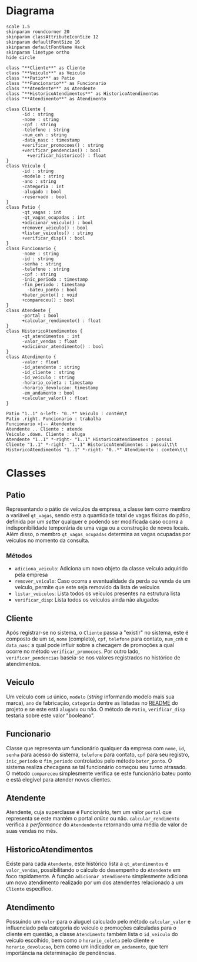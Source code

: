 * Diagrama

#+begin_src plantuml :eval no-export :file images/class_diagram.png
  scale 1.5
  skinparam roundcorner 20
  skinparam classAttributeIconSize 12
  skinparam defaultFontSize 16
  skinparam defaultFontName Hack
  skinparam linetype ortho
  hide circle

  class "**Cliente**" as Cliente
  class "**Veiculo**" as Veiculo
  class "**Patio**" as Patio
  class "**Funcionario**" as Funcionario
  class "**Atendente**" as Atendente
  class "**HistoricoAtendimentos**" as HistoricoAtendimentos
  class "**Atendimento**" as Atendimento

  class Cliente {
        -id : string
        -nome : string
        -cpf : string
        -telefone : string
        -num_cnh : string
        -data_nasc : timestamp
        +verificar_promocoes() : string
        +verificar_pendencias() : bool
          +verificar_historico() : float
  }
  class Veiculo {
        -id : string
        -modelo : string
        -ano : string
        -categoria : int
        -alugado : bool
        -reservado : bool
  }
  class Patio {
        -qt_vagas : int
        -qt_vagas_ocupadas : int
        +adicionar_veiculo() : bool
        +remover_veiculo() : bool
        +listar_veiculos() : string
        +verificar_disp() : bool
  }
  class Funcionario {
        -nome : string
        -id : string
        -senha : string
        -telefone : string
        -cpf : string
        -inic_periodo : timestamp
        -fim_periodo : timestamp
          -bateu_ponto : bool
        +bater_ponto() : void
        +compareceu() : bool
  }
  class Atendente {
        -portal : bool
        +calcular_rendimento() : float
  }
  class HistoricoAtendimentos {
        -qt_atendimentos : int
        -valor_vendas : float
        +adicionar_atendimento() : bool
  }
  class Atendimento {
        -valor : float
        -id_atendente : string
        -id_cliente : string
        -id_veiculo : string 
        -horario_coleta : timestamp
        -horario_devolucao: timestamp
        -em_andamento : bool
        +calcular_valor() : float
  }

  Patio "1..1" o-left- "0..*" Veiculo : contém\t
  Patio .right. Funcionario : trabalha
  Funcionario <|-- Atendente
  Atendente .. Cliente : atende
  Veiculo .down. Cliente : aluga
  Atendente "1..1" *-right- "1..1" HistoricoAtendimentos : possui
  Cliente "1..1" *-right- "1..1" HistoricoAtendimentos : possui\t\t
  HistoricoAtendimentos "1..1" *-right- "0..*" Atendimento : contém\t\t
#+end_src

#+RESULTS:
[[file:images/class_diagram.png]]


* Classes
   
** Patio
   Representando o pátio de veículos da empresa, a classe tem como membro
   a variável =qt_vagas=, sendo esta a quantidade total de vagas físicas do pátio,
   definida por um /setter/ qualquer e podendo ser modificada caso ocorra a
   indisponibilidade temporária de uma vaga ou a construção de novos locais.
   Além disso, o membro =qt_vagas_ocupadas= determina as vagas ocupadas por veículos
   no momento da consulta.
   
*** Métodos
    - =adiciona_veiculo=: Adiciona um novo objeto da classe veículo adquirido pela empresa 
    - =remover_veiculo=: Caso ocorra a eventualidade da perda ou venda de um veículo,
      permite que este seja removido da lista de veículos
    - =listar_veiculos=: Lista todos os veículos presentes na estrutura lista
    - =verificar_disp=: Lista todos os veículos ainda não alugados

** Cliente
   Após registrar-se no sistema, o =Cliente= passa a "existir" no sistema,
   este é composto de um =id=, =nome= (completo), =cpf=, =telefone= para contato,
   =num_cnh= e =data_nasc= a qual pode influir sobre a checagem de promoções
   a qual ocorre no método =verificar_promocoes=. Por outro lado,
   =verificar_pendencias= baseia-se nos valores registrados no histórico de
   atendimentos. 

** Veiculo
   Um veículo com =id= único, =modelo= (/string/ informando modelo mais sua marca),
   =ano= de fabricação, =categoria= dentre as listadas no [[https://github.com/sociedade-do-pastel/vl][README]] do projeto e se
   este está =alugado= ou não. O método de =Patio=, =verificar_disp= testaria
   sobre este valor "booleano". 

** Funcionario
   Classe que representa um funcionário qualquer da empresa com =nome=, =id=, =senha=
   para acesso do sistema, =telefone= para contato, =cpf= para seu registro, =inic_periodo=
   e =fim_periodo= controlados pelo método =bater_ponto=. O sistema realiza checagens
   se tal funcionário começou seu turno atrasado. O método =compareceu= simplesmente
   verifica se este funcionário bateu ponto e está elegível para atender novos
   clientes. 
   
   
** Atendente
   Atendente, cuja superclasse é Funcionário, tem um valor =portal= que representa
   se este mantém o portal /online/ ou não. =calcular_rendimento= verifica a
   /performance/ do =Atendendente= retornando uma média de valor de suas vendas
   no mês. 

** HistoricoAtendimentos
   Existe para cada =Atendente=, este histórico lista a =qt_atendimentos=
   e =valor_vendas=, possibilitando o cálculo do desempenho do =Atendente=
   em foco rapidamente. A função =adicionar_atendimento= simplesmente
   adiciona um novo atendimento realizado por um dos atendentes relacionado
   a um =Cliente= específico. 
   
** Atendimento
   Possuindo um =valor= para o aluguel calculado pelo método =calcular_valor= e
   influenciado pela categoria do veículo e promoções calculadas para o cliente
   em questão, a classe =Atendimento= também lista o =id_veiculo= do
   veículo escolhido, bem como o =horario_coleta= pelo cliente e =horario_devolucao=,
   bem como um indicador =em_andamento=, que tem importância na determinação de
   pendências.    

